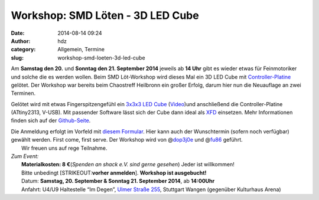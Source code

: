 Workshop: SMD Löten - 3D LED Cube
#################################
:date: 2014-08-14 09:24
:author: hdz
:category: Allgemein, Termine
:slug: workshop-smd-loeten-3d-led-cube

|miniledcube-smd|\ Am **Samstag den 20.** und **Sonntag den 21. September 2014** jeweils ab **14 Uhr** gibt es wieder etwas für Feinmotoriker und solche die es werden wollen. Beim SMD Löt-Workshop wird dieses Mal ein 3D LED Cube mit `Controller-Platine <https://github.com/okoyono/mini-led-cube>`__ gelötet. Der Workshop war bereits beim Chaostreff Heilbronn ein großer Erfolg, darum hier nun die Neuauflage an zwei Terminen.

Gelötet wird mit etwas Fingerspitzengefühl ein `3x3x3 LED
Cube <https://github.com/okoyono/mini-led-cube/blob/master/doc/threedvis/threedvis.stl>`__
(`Video <https://www.youtube.com/watch?v=Zgql8C2YfYU>`__)und
anschließend die Controller-Platine (ATtiny2313, V-USB). Mit passender
Software lässt sich der Cube dann ideal als
`XFD <https://www.google.de/search?q=extreme+feedback+device>`__
einsetzen. Mehr Informationen finden sich auf der
`Github-Seite <https://github.com/okoyono/mini-led-cube>`__.

| Die Anmeldung erfolgt im Vorfeld mit `diesem Formular <https://docs.google.com/forms/d/1yszLRmMnW8-I_shnDqQHrj8FbeObIm994rwhcs4pUbA/viewform>`__. Hier kann auch der Wunschtermin (sofern noch verfügbar) gewählt werden. First come, first serve. Der Workshop wird von @\ `dop3j0e <https://twitter.com/dop3j0e>`__ und @\ `fu86 <https://twitter.com/fu86>`__ geführt.
|  Wir freuen uns auf rege Teilnahme.

| *Zum Event:*
|  **Materialkosten: 8 €**\ (*Spenden an shack e.V. sind gerne gesehen*) Jeder ist willkommen!
|  Bitte unbedingt [STRIKEOUT:**vorher anmelden**]. **Workshop ist ausgebucht!**
|  Datum: **Samstag, 20. September & Sonntag 21. September 2014**, ab **14:00Uhr**
|  Anfahrt: U4/U9 Haltestelle “Im Degen”, \ `Ulmer Straße 255 <http://shackspace.de/?page_id=713>`__, Stuttgart Wangen (gegenüber Kulturhaus Arena)

.. |miniledcube-smd| image:: http://shackspace.de/wp-content/uploads/2014/08/miniledcube-smd-300x198.png
   :target: http://shackspace.de/wp-content/uploads/2014/08/miniledcube-smd.png


